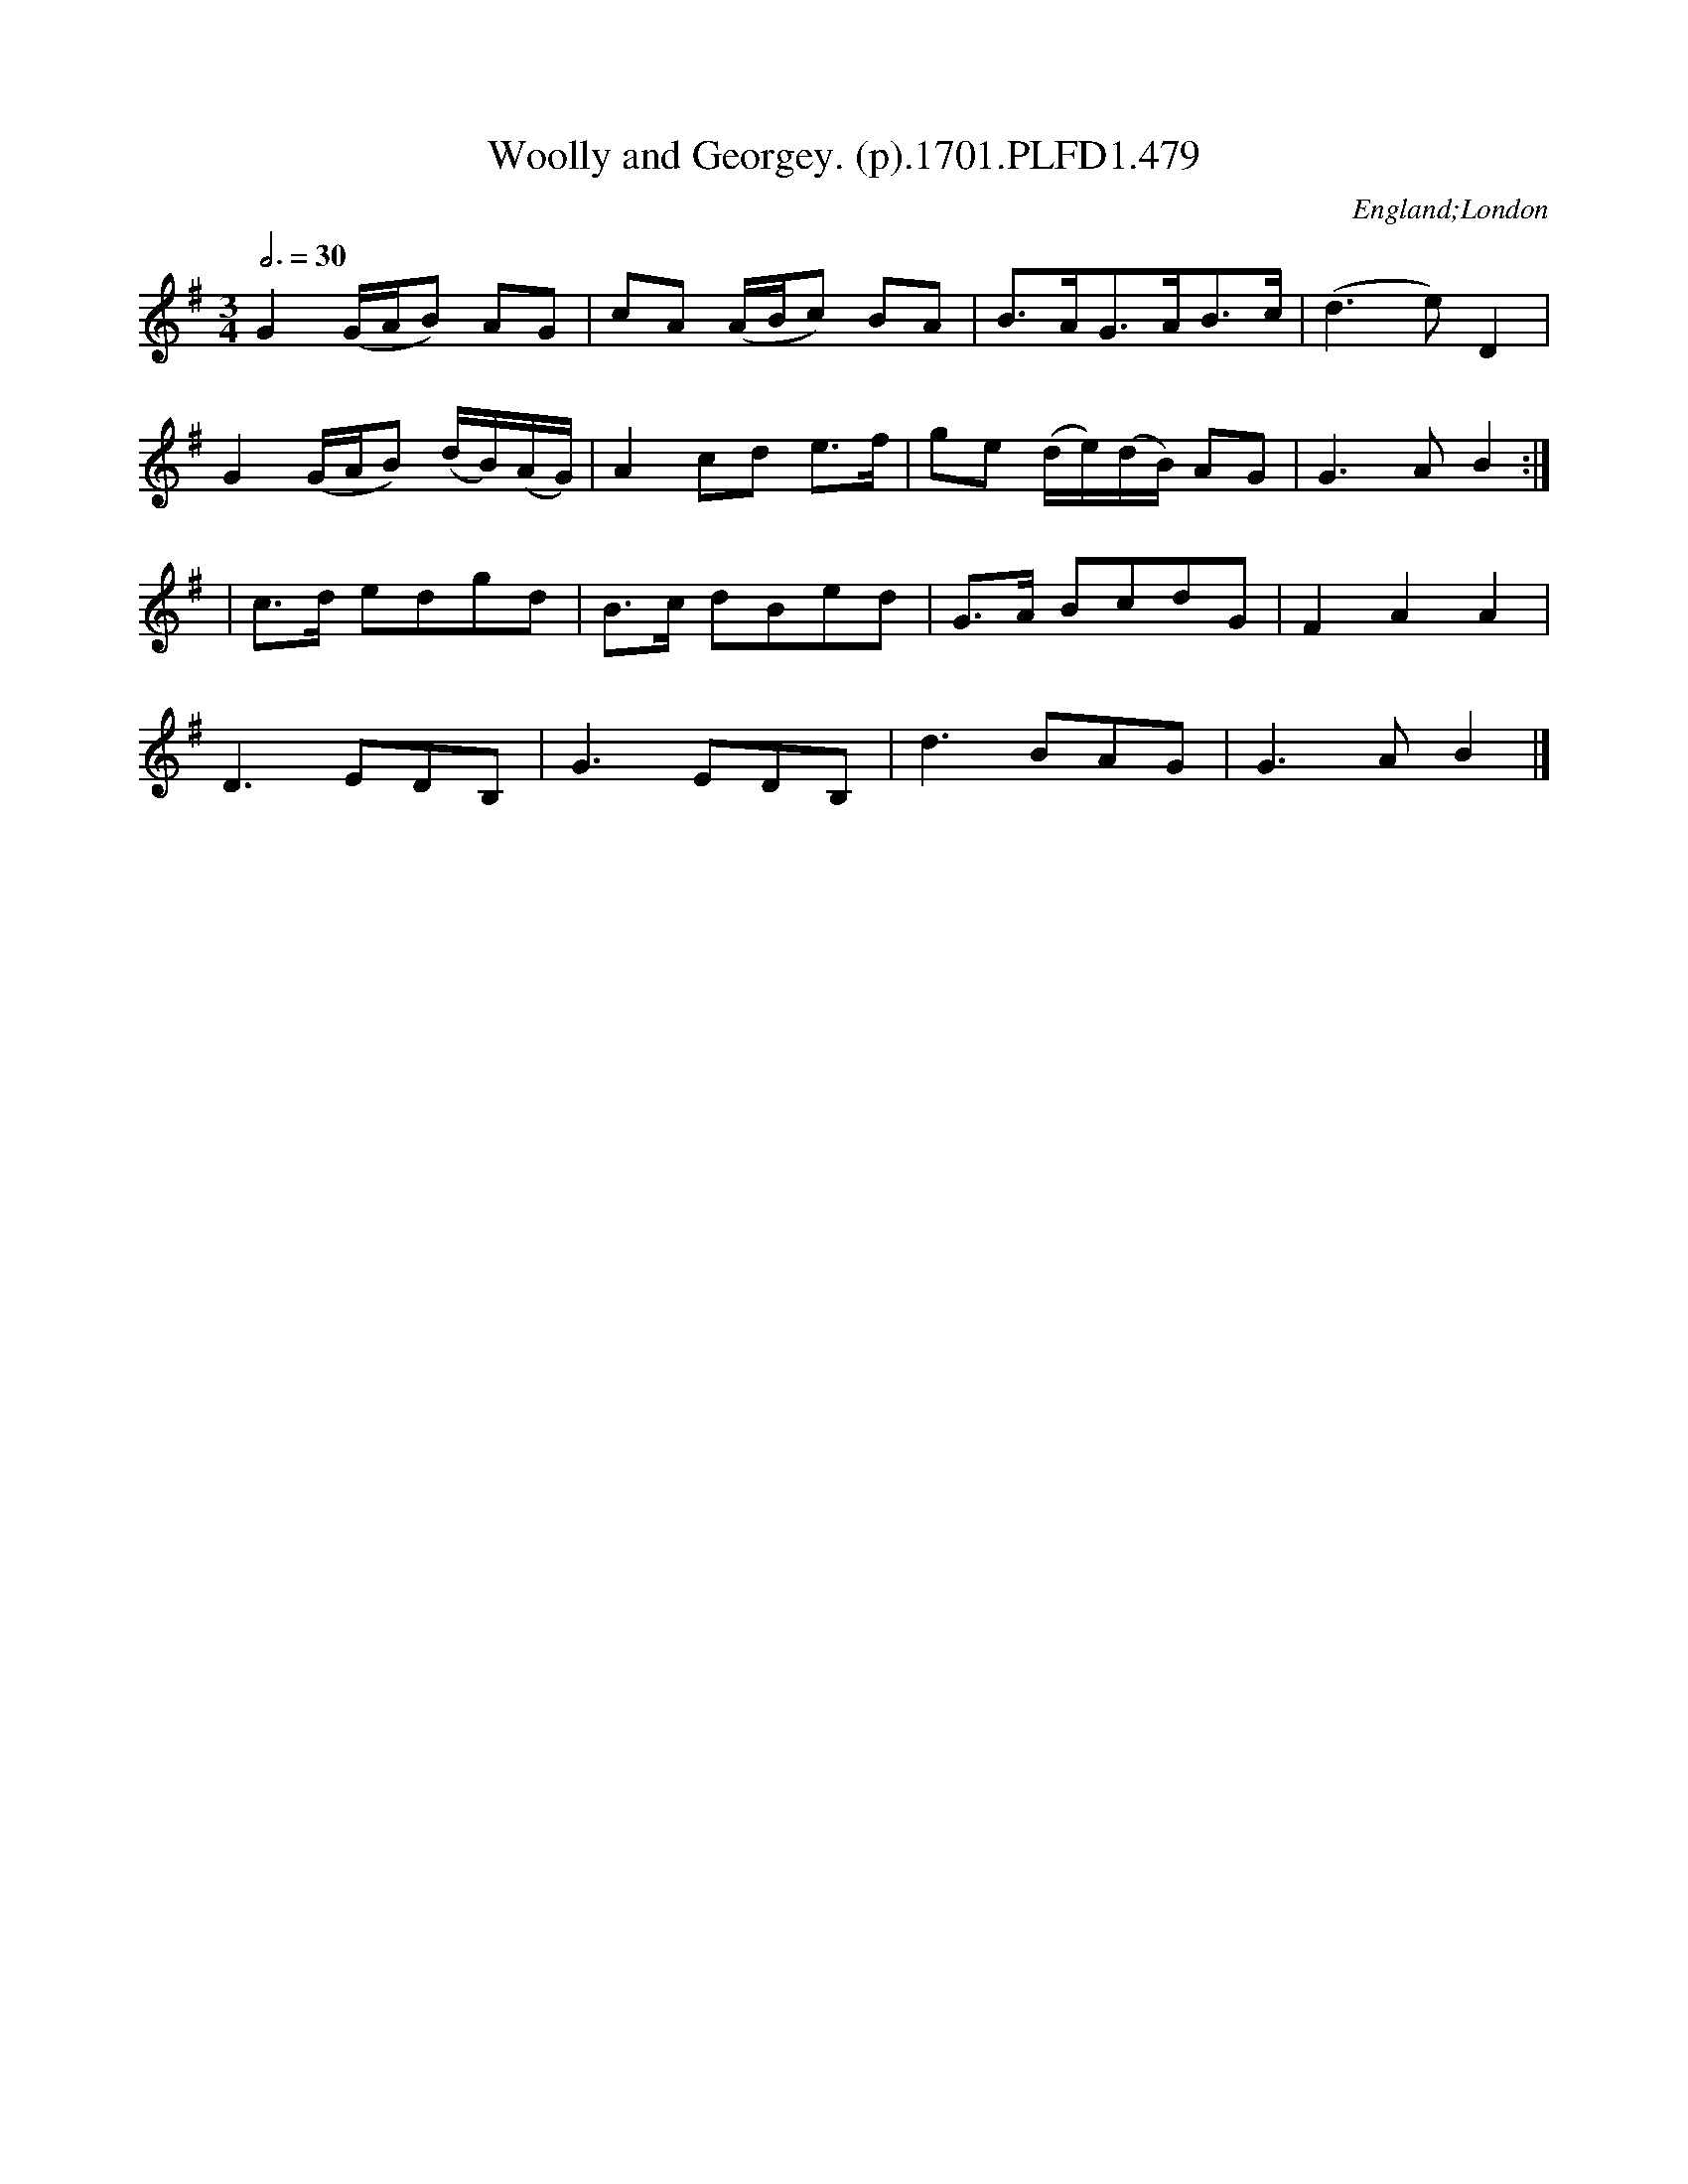 X:479
T:Woolly and Georgey. (p).1701.PLFD1.479
M:3/4
L:1/8
Q:3/4=30
S:Playford, Dancing Master,11th Ed.,1701.
O:England;London
Z:Chris Partington.
K:G
G2(G/A/B) AG|cA (A/B/c) BA|B>AG>AB>c|(d3e)D2|
G2(G/A/B) (d/B/)(A/G/)|A2cd e>f|ge (d/e/)(d/B/) AG|G3AB2:|
|c>d edgd|B>c dBed|G>A BcdG|F2A2A2|
D3EDB,|G3EDB,|d3BAG|G3AB2|]
